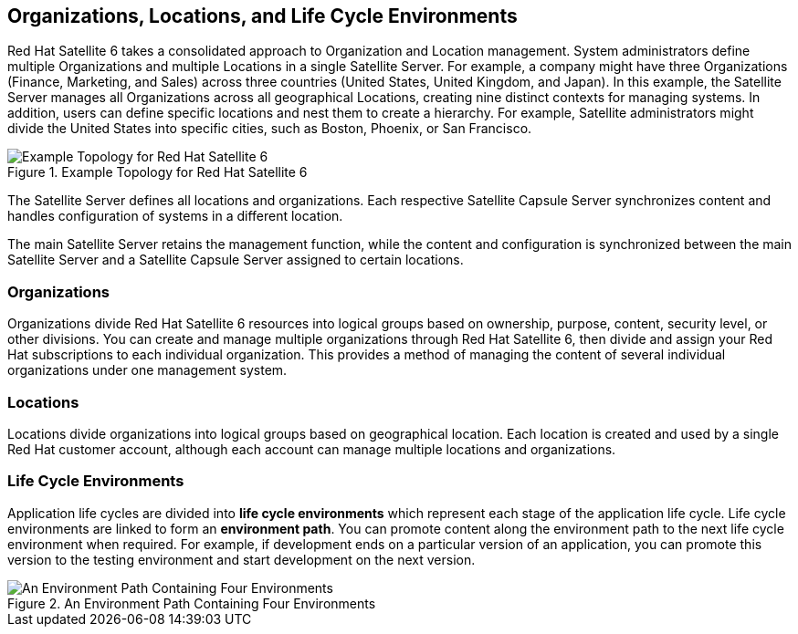 [[chap-Red_Hat_Satellite-Architecture_Guide-Org_Loc_and_Life_Cycle_Environments]]
== Organizations, Locations, and Life Cycle Environments

Red Hat Satellite 6 takes a consolidated approach to Organization and Location management. System administrators define multiple Organizations and multiple Locations in a single Satellite Server. For example, a company might have three Organizations (Finance, Marketing, and Sales) across three countries (United States, United Kingdom, and Japan). In this example, the Satellite Server manages all Organizations across all geographical Locations, creating nine distinct contexts for managing systems. In addition, users can define specific locations and nest them to create a hierarchy. For example, Satellite administrators might divide the United States into specific cities, such as Boston, Phoenix, or San Francisco.

[[figu-Example_Topology_for_Red_Hat_Satellite_6]]
.Example Topology for Red Hat Satellite 6

image::satellite_6_topology.png[Example Topology for Red Hat Satellite 6]

The Satellite Server defines all locations and organizations. Each respective Satellite Capsule Server synchronizes content and handles configuration of systems in a different location.

The main Satellite Server retains the management function, while the content and configuration is synchronized between the main Satellite Server and a Satellite Capsule Server assigned to certain locations.

=== Organizations

Organizations divide Red Hat Satellite 6 resources into logical groups based on ownership, purpose, content, security level, or other divisions. You can create and manage multiple organizations through Red Hat Satellite 6, then divide and assign your Red Hat subscriptions to each individual organization. This provides a method of managing the content of several individual organizations under one management system.

=== Locations

Locations divide organizations into logical groups based on geographical location. Each location is created and used by a single Red Hat customer account, although each account can manage multiple locations and organizations.

=== Life Cycle Environments

Application life cycles are divided into *life cycle environments* which represent each stage of the application life cycle. Life cycle environments are linked to form an *environment path*. You can promote content along the environment path to the next life cycle environment when required. For example, if development ends on a particular version of an application, you can promote this version to the testing environment and start development on the next version.

[[figu-An_Environment_Path_Containing_Four_Environments]]
.An Environment Path Containing Four Environments

image::satellite_6_four_environments.png[An Environment Path Containing Four Environments]
